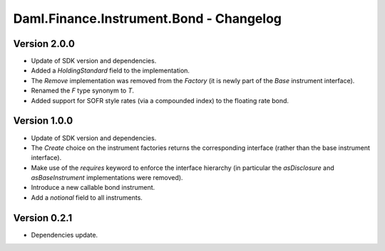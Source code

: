 .. Copyright (c) 2023 Digital Asset (Switzerland) GmbH and/or its affiliates. All rights reserved.
.. SPDX-License-Identifier: Apache-2.0

Daml.Finance.Instrument.Bond - Changelog
########################################

Version 2.0.0
*************

- Update of SDK version and dependencies.

- Added a `HoldingStandard` field to the implementation.

- The `Remove` implementation was removed from the `Factory` (it is newly part of the `Base`
  instrument interface).

- Renamed the `F` type synonym to `T`.

- Added support for SOFR style rates (via a compounded index) to the floating rate bond.

Version 1.0.0
*************

- Update of SDK version and dependencies.

- The `Create` choice on the instrument factories returns the corresponding interface (rather than
  the base instrument interface).

- Make use of the `requires` keyword to enforce the interface hierarchy (in particular the
  `asDisclosure` and `asBaseInstrument` implementations were removed).

- Introduce a new callable bond instrument.

- Add a `notional` field to all instruments.

Version 0.2.1
*************

- Dependencies update.
